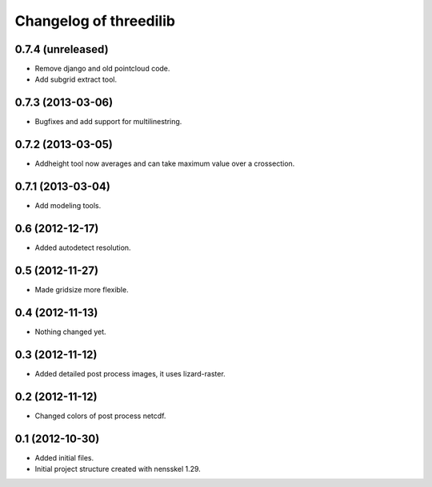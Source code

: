 Changelog of threedilib
===================================================


0.7.4 (unreleased)
------------------

- Remove django and old pointcloud code.

- Add subgrid extract tool.


0.7.3 (2013-03-06)
------------------

- Bugfixes and add support for multilinestring.


0.7.2 (2013-03-05)
------------------

- Addheight tool now averages and can take maximum value over a crossection.


0.7.1 (2013-03-04)
------------------

- Add modeling tools.


0.6 (2012-12-17)
----------------

- Added autodetect resolution.


0.5 (2012-11-27)
----------------

- Made gridsize more flexible.


0.4 (2012-11-13)
----------------

- Nothing changed yet.


0.3 (2012-11-12)
----------------

- Added detailed post process images, it uses lizard-raster.


0.2 (2012-11-12)
----------------

- Changed colors of post process netcdf.


0.1 (2012-10-30)
----------------

- Added initial files.

- Initial project structure created with nensskel 1.29.
